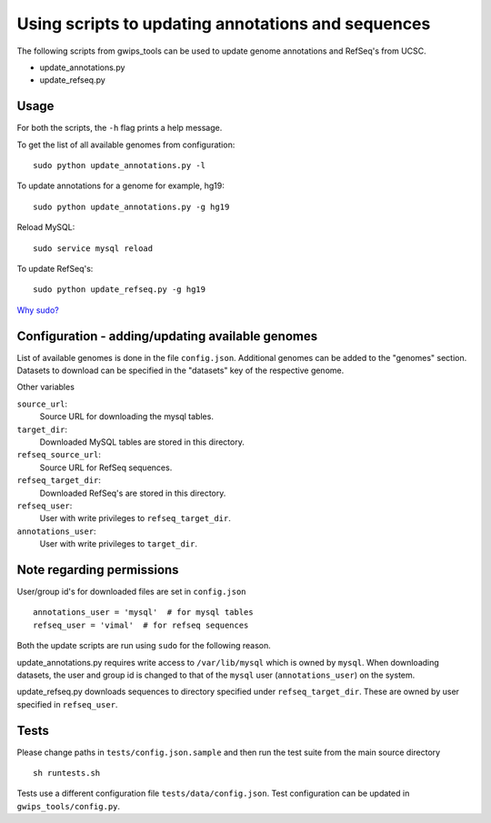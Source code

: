 Using scripts to updating annotations and sequences
===================================================
The following scripts from gwips_tools can be used to update genome annotations
and RefSeq's from UCSC.

* update_annotations.py
* update_refseq.py

Usage
-----
For both the scripts, the ``-h`` flag prints a help message.

To get the list of all available genomes from configuration::

    sudo python update_annotations.py -l

To update annotations for a genome for example, hg19::

    sudo python update_annotations.py -g hg19

Reload MySQL::

    sudo service mysql reload

To update RefSeq's::

    sudo python update_refseq.py -g hg19

`Why sudo? <sudo>`_

Configuration - adding/updating available genomes
-------------------------------------------------
List of available genomes is done in the file ``config.json``. Additional
genomes can be added to the "genomes" section. Datasets to download can be
specified in the "datasets" key of the respective genome.

Other variables

``source_url``:
    Source URL for downloading the mysql tables.

``target_dir``:
    Downloaded MySQL tables are stored in this directory.

``refseq_source_url``:
    Source URL for RefSeq sequences.

``refseq_target_dir``:
    Downloaded RefSeq's are stored in this directory.

``refseq_user``:
    User with write privileges to ``refseq_target_dir``.

``annotations_user``:
    User with write privileges to ``target_dir``.

.. _sudo:

Note regarding permissions
--------------------------
User/group id's for downloaded files are set in ``config.json`` ::

    annotations_user = 'mysql'  # for mysql tables
    refseq_user = 'vimal'  # for refseq sequences

Both the update scripts are run using ``sudo`` for the following reason.

update_annotations.py requires write access to ``/var/lib/mysql`` which is owned
by ``mysql``. When downloading datasets, the user and group id is changed to that
of the ``mysql`` user (``annotations_user``) on the system.

update_refseq.py downloads sequences to directory specified under 
``refseq_target_dir``. These are owned by user specified in ``refseq_user``.

Tests
-----
Please change paths in ``tests/config.json.sample`` and then run the test suite
from the main source directory ::

    sh runtests.sh

Tests use a different configuration file ``tests/data/config.json``.
Test configuration can be updated in ``gwips_tools/config.py``.
